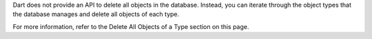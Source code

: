 Dart does not provide an API to delete all objects in the database. Instead,
you can iterate through the object types that the database manages and
delete all objects of each type.

For more information, refer to the Delete All Objects of a Type section on
this page.

